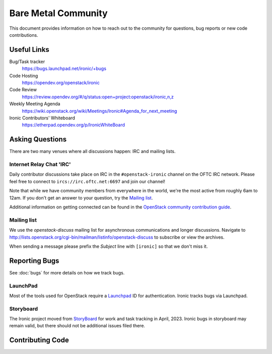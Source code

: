 ====================
Bare Metal Community
====================

This document provides information on how to reach out to the community for
questions, bug reports or new code contributions.

Useful Links
============

Bug/Task tracker
    https://bugs.launchpad.net/ironic/+bugs

Code Hosting
    https://opendev.org/openstack/ironic

Code Review
    https://review.opendev.org/#/q/status:open+project:openstack/ironic,n,z

Weekly Meeting Agenda
    https://wiki.openstack.org/wiki/Meetings/Ironic#Agenda_for_next_meeting

Ironic Contributors' Whiteboard
    https://etherpad.opendev.org/p/IronicWhiteBoard

Asking Questions
================

There are two many venues where all discussions happen: IRC and mailing lists.

Internet Relay Chat 'IRC'
-------------------------

Daily contributor discussions take place on IRC in the ``#openstack-ironic``
channel on the OFTC IRC network.  Please feel free to connect to
``ircs://irc.oftc.net:6697`` and join our channel!

Note that while we have community members from everywhere in the world, we're
the most active from roughly 6am to 12am. If you don't get an answer to your
question, try the `Mailing list`_.

Additional information on getting connected can be found in the
`OpenStack community contribution guide <https://docs.openstack.org/contributors/common/irc.html>`_.

Mailing list
------------

We use the *openstack-discuss* mailing list for asynchronous communications and
longer discussions. Navigate to
http://lists.openstack.org/cgi-bin/mailman/listinfo/openstack-discuss
to subscribe or view the archives.

When sending a message please prefix the *Subject* line with ``[ironic]`` so
that we don't miss it.

Reporting Bugs
==============

See :doc:`bugs` for more details on how we track bugs.

LaunchPad
---------

Most of the tools used for OpenStack require a Launchpad_ ID for
authentication. Ironic tracks bugs via Launchpad.

.. _Launchpad: https://launchpad.net

Storyboard
----------

The Ironic project moved from `StoryBoard
<https://storyboard.openstack.org/>`_ for work and task tracking in
April, 2023. Ironic bugs in storyboard may remain valid, but there
should not be additional issues filed there.


Contributing Code
=================

.. seealso::

   * :doc:`contributing` - basic information on new code contributions
   * :doc:`/contributor/index`
